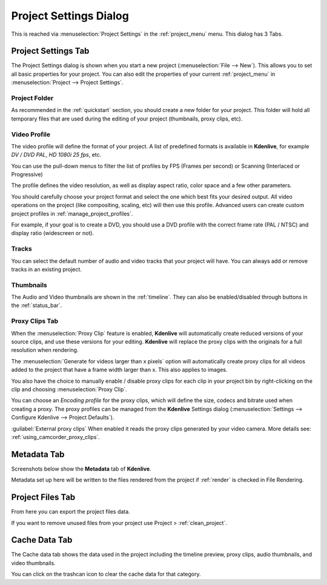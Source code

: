 .. meta::
   :description: How to setup your project in Kdenlive video editor
   :keywords: KDE, Kdenlive, project, setup, settings, documentation, user manual, video editor, open source, free, learn, easy

.. metadata-placeholder

   :authors: - Annew (https://userbase.kde.org/User:Annew)
             - Claus Christensen
             - Yuri Chornoivan
             - Jean-Baptiste Mardelle <jb@kdenlive.org>
             - Ttguy (https://userbase.kde.org/User:Ttguy)
             - Vincent Pinon <vpinon@kde.org>
             - Jack (https://userbase.kde.org/User:Jack)
             - Tenzen (https://userbase.kde.org/User:Tenzen)

   :license: Creative Commons License SA 4.0



   
.. _project_settings:

Project Settings Dialog
=======================


This is reached via  :menuselection:`Project Settings` in the :ref:`project_menu` menu. This dialog has 3 Tabs.


Project Settings Tab
--------------------

.. image:: /images/kdenlive_project_settings01.png
  :width: 300px
  :align: left
  :alt: Project Settings dialog

The Project Settings dialog is shown when you start a new project (:menuselection:`File --> New`). This allows you to set all basic properties for your project. You can also edit the properties of your current :ref:`project_menu` in :menuselection:`Project --> Project Settings`.

.. rst-class:: clear-both

Project Folder
~~~~~~~~~~~~~~

As recommended in the :ref:`quickstart` section, you should create a new folder for your project. This folder will hold all temporary files that are used during the editing of your project (thumbnails, proxy clips, etc).


Video Profile
~~~~~~~~~~~~~

The video profile will define the format of your project. A list of predefined formats is available in **Kdenlive**, for example *DV / DVD PAL*, *HD 1080i 25 fps*, etc. 


You can use the pull-down menus to filter the list of profiles by FPS (Frames per second) or Scanning (Interlaced or Progressive)


The profile defines the video resolution, as well as display aspect ratio, color space and a few other parameters.


You should carefully choose your project format and select the one which best fits your desired output. All video operations on the project (like compositing, scaling, etc) will then use this profile. Advanced users can create custom project profiles in  :ref:`manage_project_profiles`.


For example, if your goal is to create a DVD, you should use a DVD profile with the correct frame rate (PAL / NTSC) and display ratio (widescreen or not).


Tracks
~~~~~~

You can select the default number of audio and video tracks that your project will have. You can always add or remove tracks in an existing project.


Thumbnails
~~~~~~~~~~

The Audio and Video thumbnails are shown in the :ref:`timeline`. They can also be enabled/disabled through buttons in the :ref:`status_bar`.

.. _proxy_clips_tab:

Proxy Clips Tab
~~~~~~~~~~~~~~~

.. image:: /images/kdenlive2304_settings-proxy_clips.webp
  :align: center
  :alt: Proxy Clips settings dialog


When the :menuselection:`Proxy Clip` feature is enabled, **Kdenlive** will automatically create reduced versions of your source clips, and use these versions for your editing. **Kdenlive** will replace the proxy clips with the originals for a full resolution when rendering.

The :menuselection:`Generate for videos larger than x pixels` option will automatically create proxy clips for all videos added to the project that have a frame width larger than x. This also applies to images.

You also have the choice to manually enable / disable proxy clips for each clip in your project bin by right-clicking on the clip and choosing :menuselection:`Proxy Clip`.

You can choose an *Encoding profile* for the proxy clips, which will define the size, codecs and bitrate used when creating a proxy. The proxy profiles can be managed from the **Kdenlive** Settings dialog (:menuselection:`Settings --> Configure Kdenlive --> Project Defaults`).

:guilabel:`External proxy clips` When enabled it reads the proxy clips generated by your video camera. More details see: :ref:`using_camcorder_proxy_clips`.


Metadata Tab
------------

Screenshots below show the **Metadata** tab of **Kdenlive**.


Metadata set up here will be written to the files rendered from the project if :ref:`render` is checked in File Rendering.

.. image:: /images/Kdenlive_Metadata2.png
   :alt: Kdenlive Metadata Dialog

Project Files Tab
-----------------

.. image:: /images/Kdenlive_Project_settings_Project_Files_tab.png
   :alt: Kdenlive_Project_settings_Project_Files_tab


From here you can export the project files data.


If you want to remove unused files from your project use Project >  :ref:`clean_project`.


Cache Data Tab
--------------

.. image:: /images/20210508-kdenlive-cache_data.png
   :align: center
   :alt: Cache data dialog


The Cache data tab shows the data used in the project including the timeline preview, proxy clips, audio thumbnails, and video thumbnails.  


You can click on the trashcan icon to clear the cache data for that category.
